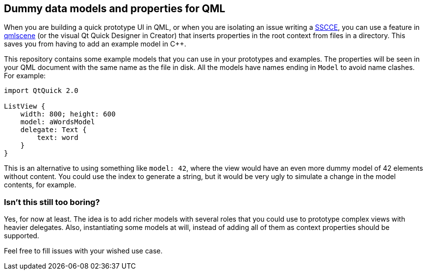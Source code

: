 :SSCCE: http://www.sscce.org/[SSCCE]
:qmlscene: http://qt-project.org/doc/qt-5/qtquick-qmlscene.html[qmlscene]

== Dummy data models and properties for QML

When you are building a quick prototype UI in QML, or when you are isolating an
issue writing a {SSCCE}, you can use a feature in {qmlscene} (or the visual Qt
Quick Designer in Creator) that inserts properties in the root context from
files in a directory. This saves you from having to add an example model in C++.

This repository contains some example models that you can use in your prototypes
and examples. The properties will be seen in your QML document with the same
name as the file in disk. All the models have names ending in `Model` to avoid
name clashes. For example:

[source,qml]
----
import QtQuick 2.0

ListView {
    width: 800; height: 600
    model: aWordsModel
    delegate: Text {
        text: word
    }
}
----

This is an alternative to using something like `model: 42`, where the view would
have an even more dummy model of 42 elements without content. You could use the
index to generate a string, but it would be very ugly to simulate a change in
the model contents, for example.

=== Isn't this still too boring?

Yes, for now at least. The idea is to add richer models with several roles that
you could use to prototype complex views with heavier delegates. Also,
instantiating some models at will, instead of adding all of them as context
properties should be supported.

Feel free to fill issues with your wished use case.

